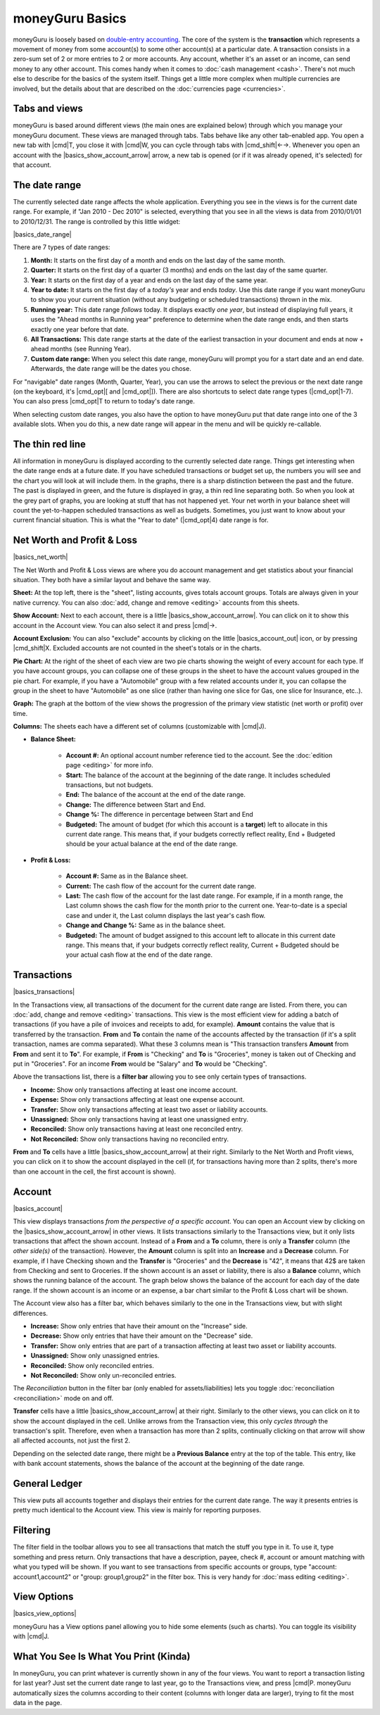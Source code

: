 moneyGuru Basics
================

moneyGuru is loosely based on `double-entry accounting`_. The core of the system is the **transaction** which represents a movement of money from some account(s) to some other account(s) at a particular date. A transaction consists in a zero-sum set of 2 or more entries to 2 or more accounts. Any account, whether it's an asset or an income, can send money to any other account. This comes handy when it comes to :doc:`cash management <cash>`. There's not much else to describe for the basics of the system itself. Things get a little more complex when multiple currencies are involved, but the details about that are described on the :doc:`currencies page <currencies>`.

Tabs and views
--------------

moneyGuru is based around different views (the main ones are explained below) through which you
manage your moneyGuru document. These views are managed through tabs. Tabs behave like any other
tab-enabled app. You open a new tab with |cmd|\ T, you close it with |cmd|\ W, you can cycle through
tabs with |cmd_shift|\ ←→. Whenever you open an account with the |basics_show_account_arrow| arrow, a
new tab is opened (or if it was already opened, it's selected) for that account.

The date range
--------------

The currently selected date range affects the whole application. Everything you see in the views is for the current date range. For example, if "Jan 2010 - Dec 2010" is selected, everything that you see in all the views is data from 2010/01/01 to 2010/12/31. The range is controlled by this little widget:

|basics_date_range|

There are 7 types of date ranges:

#. **Month:** It starts on the first day of a month and ends on the last day of the same month.
#. **Quarter:** It starts on the first day of a quarter (3 months) and ends on the last day of the same quarter.
#. **Year:** It starts on the first day of a year and ends on the last day of the same year.
#. **Year to date:** It starts on the first day of a *today's* year and ends *today*. Use this date range if you want moneyGuru to show you your current situation (without any budgeting or scheduled transactions) thrown in the mix.
#. **Running year:** This date range *follows* today. It displays exactly *one year*, but instead of displaying full years, it uses the "Ahead months in Running year" preference to determine when the date range ends, and then starts exactly one year before that date.
#. **All Transactions:** This date range starts at the date of the earliest transaction in your document and ends at now + ahead months (see Running Year).
#. **Custom date range:** When you select this date range, moneyGuru will prompt you for a start date and an end date. Afterwards, the date range will be the dates you chose.

For "navigable" date ranges (Month, Quarter, Year), you can use the arrows to select the previous or the next date range (on the keyboard, it's |cmd_opt|\ [ and |cmd_opt|\ ]). There are also shortcuts to select date range types (|cmd_opt|\ 1-7). You can also press |cmd_opt|\ T to return to today's date range.

When selecting custom date ranges, you also have the option to have moneyGuru put that date range into one of the 3 available slots. When you do this, a new date range will appear in the menu and will be quickly re-callable.

The thin red line
-----------------

All information in moneyGuru is displayed according to the currently selected date range. Things get interesting when the date range ends at a future date. If you have scheduled transactions or budget set up, the numbers you will see and the chart you will look at will include them. In the graphs, there is a sharp distinction between the past and the future. The past is displayed in green, and the future is displayed in gray, a thin red line separating both. So when you look at the grey part of graphs, you are looking at stuff that has not happened yet. Your net worth in your balance sheet will count the yet-to-happen scheduled transactions as well as budgets. Sometimes, you just want to know about your current financial situation. This is what the "Year to date" (|cmd_opt|\ 4) date range is for.

Net Worth and Profit & Loss
---------------------------

|basics_net_worth|

The Net Worth and Profit & Loss views are where you do account management and get statistics about your financial situation. They both have a similar layout and behave the same way.

**Sheet:** At the top left, there is the "sheet", listing accounts, gives totals account groups. Totals are always given in your native currency. You can also :doc:`add, change and remove <editing>` accounts from this sheets.

**Show Account:** Next to each account, there is a little |basics_show_account_arrow|. You can click on it to show this account in the Account view. You can also select it and press |cmd|\ →.

**Account Exclusion:** You can also "exclude" accounts by clicking on the little |basics_account_out| icon, or by pressing |cmd_shift|\ X. Excluded accounts are not counted in the sheet's totals or in the charts.

**Pie Chart:** At the right of the sheet of each view are two pie charts showing the weight of every account for each type. If you have account groups, you can collapse one of these groups in the sheet to have the account values grouped in the pie chart. For example, if you have a "Automobile" group with a few related accounts under it, you can collapse the group in the sheet to have "Automobile" as one slice (rather than having one slice for Gas, one slice for Insurance, etc..).

**Graph:** The graph at the bottom of the view shows the progression of the primary view statistic (net worth or profit) over time.

**Columns:** The sheets each have a different set of columns (customizable with |cmd|\ J).

* **Balance Sheet:**

    * **Account #:** An optional account number reference tied to the account. See the :doc:`edition page <editing>` for more info.
    * **Start:** The balance of the account at the beginning of the date range. It includes scheduled transactions, but not budgets.
    * **End:** The balance of the account at the end of the date range.
    * **Change:** The difference between Start and End.
    * **Change %:** The difference in percentage between Start and End
    * **Budgeted:** The amount of budget (for which this account is a **target**) left to allocate in this current date range. This means that, if your budgets correctly reflect reality, End + Budgeted should be your actual balance at the end of the date range.
    
* **Profit & Loss:**

    * **Account #:** Same as in the Balance sheet.
    * **Current:** The cash flow of the account for the current date range.
    * **Last:** The cash flow of the account for the last date range. For example, if in a month range, the Last column shows the cash flow for the month prior to the current one. Year-to-date is a special case and under it, the Last column displays the last year's cash flow.
    * **Change and Change %:** Same as in the balance sheet.
    * **Budgeted:** The amount of budget assigned to this account left to allocate in this current date range. This means that, if your budgets correctly reflect reality, Current + Budgeted should be your actual cash flow at the end of the date range.

Transactions
------------

|basics_transactions|

In the Transactions view, all transactions of the document for the current date range are listed. From there, you can :doc:`add, change and remove <editing>` transactions. This view is the most efficient view for adding a batch of transactions (if you have a pile of invoices and receipts to add, for example). **Amount** contains the value that is transferred by the transaction. **From** and **To** contain the name of the accounts affected by the transaction (if it's a split transaction, names are comma separated). What these 3 columns mean is "This transaction transfers **Amount** from **From** and sent it to **To**". For example, if **From** is "Checking" and **To** is "Groceries", money is taken out of Checking and put in "Groceries". For an income **From** would be "Salary" and **To** would be "Checking".

Above the transactions list, there is a **filter bar** allowing you to see only certain types of transactions.

* **Income:** Show only transactions affecting at least one income account.
* **Expense:** Show only transactions affecting at least one expense account.
* **Transfer:** Show only transactions affecting at least two asset or liability accounts.
* **Unassigned:** Show only transactions having at least one unassigned entry.
* **Reconciled:** Show only transactions having at least one reconciled entry.
* **Not Reconciled:** Show only transactions having no reconciled entry.

**From** and **To** cells have a little |basics_show_account_arrow| at their right. Similarly to the Net Worth and Profit views, you can click on it to show the account displayed in the cell (if, for transactions having more than 2 splits, there's more than one account in the cell, the first account is shown).

Account
-------

|basics_account|

This view displays transactions *from the perspective of a specific account*. You can open an Account view by clicking on the |basics_show_account_arrow| in other views. It lists transactions similarly to the Transactions view, but it only lists transactions that affect the shown account. Instead of a **From** and a **To** column, there is only a **Transfer** column (the *other side(s)* of the transaction). However, the **Amount** column is split into an **Increase** and a **Decrease** column. For example, if I have Checking shown and the **Transfer** is "Groceries" and the **Decrease** is "42", it means that 42$ are taken from Checking and sent to Groceries. If the shown account is an asset or liability, there is also a **Balance** column, which shows the running balance of the account. The graph below shows the balance of the account for each day of the date range. If the shown account is an income or an expense, a bar chart similar to the Profit & Loss chart will be shown.

The Account view also has a filter bar, which behaves similarly to the one in the Transactions view, but with slight differences.

* **Increase:** Show only entries that have their amount on the "Increase" side.
* **Decrease:** Show only entries that have their amount on the "Decrease" side.
* **Transfer:** Show only entries that are part of a transaction affecting at least two asset or liability accounts.
* **Unassigned:** Show only unassigned entries.
* **Reconciled:** Show only reconciled entries.
* **Not Reconciled:** Show only un-reconciled entries.

The *Reconciliation* button in the filter bar (only enabled for assets/liabilities) lets you toggle :doc:`reconciliation <reconciliation>` mode on and off.

**Transfer** cells have a little |basics_show_account_arrow| at their right. Similarly to the other views, you can click on it to show the account displayed in the cell. Unlike arrows from the Transaction view, this only *cycles through* the transaction's split. Therefore, even when a transaction has more than 2 splits, continually clicking on that arrow will show all affected accounts, not just the first 2.

Depending on the selected date range, there might be a **Previous Balance** entry at the top of the table. This entry, like with bank account statements, shows the balance of the account at the beginning of the date range.

General Ledger
--------------

This view puts all accounts together and displays their entries for the current date range. The way it presents entries is pretty much identical to the Account view. This view is mainly for reporting purposes.

Filtering
---------

The filter field in the toolbar allows you to see all transactions that match the stuff you type in it. To use it, type something and press return. Only transactions that have a description, payee, check #, account or amount matching with what you typed will be shown. If you want to see transactions from specific accounts or groups, type "account: account1,account2" or "group: group1,group2" in the filter box. This is very handy for :doc:`mass editing <editing>`.

View Options
------------

|basics_view_options|

moneyGuru has a View options panel allowing you to hide some elements (such as charts). You can toggle its visibility with |cmd|\ J.

What You See Is What You Print (Kinda)
--------------------------------------

In moneyGuru, you can print whatever is currently shown in any of the four views. You want to report a transaction listing for last year? Just set the current date range to last year, go to the Transactions view, and press |cmd|\ P. moneyGuru automatically sizes the columns according to their content (columns with longer data are larger), trying to fit the most data in the page.

.. _double-entry accounting: http://en.wikipedia.org/wiki/Double-entry_bookkeeping_system